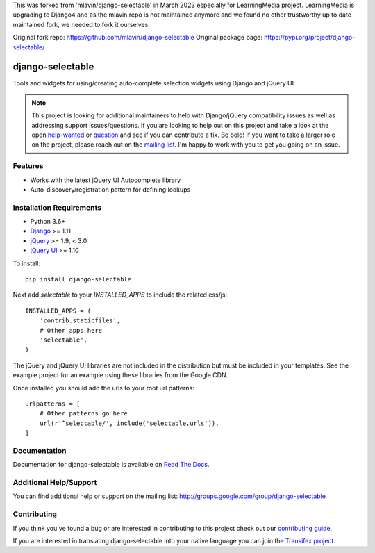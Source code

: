 This was forked from 'mlavin/django-selectable' in March 2023 especially for LearningMedia project. LearningMedia is upgrading to Django4 and as the mlavin repo is not maintained anymore and we found no other trustworthy up to date maintained fork, we needed to fork it ourselves.

Original fork repo: https://github.com/mlavin/django-selectable
Original package page: https://pypi.org/project/django-selectable/

django-selectable
===================

Tools and widgets for using/creating auto-complete selection widgets using Django and jQuery UI.

.. image:: https://travis-ci.org/mlavin/django-selectable.svg?branch=master
    :target: https://travis-ci.org/mlavin/django-selectable

.. image:: https://codecov.io/github/mlavin/django-selectable/coverage.svg?branch=master
    :target: https://codecov.io/github/mlavin/django-selectable?branch=master


.. note::

    This project is looking for additional maintainers to help with Django/jQuery compatibility
    issues as well as addressing support issues/questions. If you are looking to help out
    on this project and take a look at the open
    `help-wanted <https://github.com/mlavin/django-selectable/issues?q=is%3Aissue+is%3Aopen+label%3Ahelp-wanted>`_
    or `question <https://github.com/mlavin/django-selectable/issues?q=is%3Aissue+is%3Aopen+label%3Aquestion>`_
    and see if you can contribute a fix. Be bold! If you want to take a larger role on
    the project, please reach out on the
    `mailing list <http://groups.google.com/group/django-selectable>`_. I'm happy to work
    with you to get you going on an issue.


Features
-----------------------------------

- Works with the latest jQuery UI Autocomplete library
- Auto-discovery/registration pattern for defining lookups


Installation Requirements
-----------------------------------

- Python 3.6+
- `Django <http://www.djangoproject.com/>`_ >= 1.11
- `jQuery <http://jquery.com/>`_ >= 1.9, < 3.0
- `jQuery UI <http://jqueryui.com/>`_ >= 1.10

To install::

    pip install django-selectable

Next add `selectable` to your `INSTALLED_APPS` to include the related css/js::

    INSTALLED_APPS = (
        'contrib.staticfiles',
        # Other apps here
        'selectable',
    )

The jQuery and jQuery UI libraries are not included in the distribution but must be included
in your templates. See the example project for an example using these libraries from the
Google CDN.

Once installed you should add the urls to your root url patterns::

    urlpatterns = [
        # Other patterns go here
        url(r'^selectable/', include('selectable.urls')),
    ]


Documentation
-----------------------------------

Documentation for django-selectable is available on `Read The Docs <http://django-selectable.readthedocs.io/en/latest/>`_.


Additional Help/Support
-----------------------------------

You can find additional help or support on the mailing list: http://groups.google.com/group/django-selectable


Contributing
--------------------------------------

If you think you've found a bug or are interested in contributing to this project
check out our `contributing guide <http://readthedocs.org/docs/django-selectable/en/latest/contribute.html>`_.

If you are interested in translating django-selectable into your native language
you can join the `Transifex project <https://www.transifex.com/projects/p/django-selectable/>`_.
